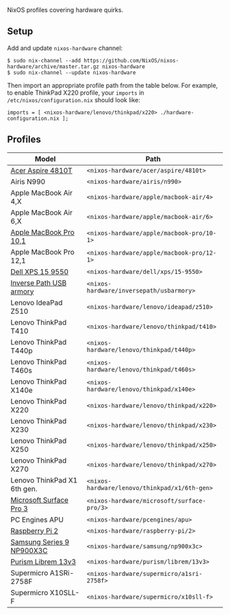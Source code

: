 NixOS profiles covering hardware quirks.

** Setup

Add and update ~nixos-hardware~ channel:

  : $ sudo nix-channel --add https://github.com/NixOS/nixos-hardware/archive/master.tar.gz nixos-hardware
  : $ sudo nix-channel --update nixos-hardware

Then import an appropriate profile path from the table below. For example, to
enable ThinkPad X220 profile, your ~imports~ in ~/etc/nixos/configuration.nix~
should look like:

  : imports = [ <nixos-hardware/lenovo/thinkpad/x220> ./hardware-configuration.nix ];

** Profiles

|-----------------------------+-----------------------------------------------|
| Model                       | Path                                          |
|-----------------------------+-----------------------------------------------|
| [[file:acer/aspire/4810t][Acer Aspire 4810T]]           | ~<nixos-hardware/acer/aspire/4810t>~          |
| Airis N990                  | ~<nixos-hardware/airis/n990>~                 |
| Apple MacBook Air 4,X       | ~<nixos-hardware/apple/macbook-air/4>~        |
| Apple MacBook Air 6,X       | ~<nixos-hardware/apple/macbook-air/6>~        |
| [[file:apple/macbook-pro/10-1][Apple MacBook Pro 10,1]]      | ~<nixos-hardware/apple/macbook-pro/10-1>~     |
| Apple MacBook Pro 12,1      | ~<nixos-hardware/apple/macbook-pro/12-1>~     |
| [[file:dell/xps/15-9550][Dell XPS 15 9550]]            | ~<nixos-hardware/dell/xps/15-9550>~           |
| [[file:inversepath/usbarmory][Inverse Path USB armory]]     | ~<nixos-hardware/inversepath/usbarmory>~      |
| Lenovo IdeaPad Z510         | ~<nixos-hardware/lenovo/ideapad/z510>~        |
| Lenovo ThinkPad T410        | ~<nixos-hardware/lenovo/thinkpad/t410>~       |
| Lenovo ThinkPad T440p       | ~<nixos-hardware/lenovo/thinkpad/t440p>~      |
| Lenovo ThinkPad T460s       | ~<nixos-hardware/lenovo/thinkpad/t460s>~      |
| Lenovo ThinkPad X140e       | ~<nixos-hardware/lenovo/thinkpad/x140e>~      |
| Lenovo ThinkPad X220        | ~<nixos-hardware/lenovo/thinkpad/x220>~       |
| Lenovo ThinkPad X230        | ~<nixos-hardware/lenovo/thinkpad/x230>~       |
| Lenovo ThinkPad X250        | ~<nixos-hardware/lenovo/thinkpad/x250>~       |
| Lenovo ThinkPad X270        | ~<nixos-hardware/lenovo/thinkpad/x270>~       |
| Lenovo ThinkPad X1 6th gen. | ~<nixos-hardware/lenovo/thinkpad/x1/6th-gen>~ |
| [[file:microsoft/surface-pro/3][Microsoft Surface Pro 3]]     | ~<nixos-hardware/microsoft/surface-pro/3>~    |
| PC Engines APU              | ~<nixos-hardware/pcengines/apu>~              |
| [[file:raspberry-pi/2][Raspberry Pi 2]]              | ~<nixos-hardware/raspberry-pi/2>~             |
| [[file:samsung/np900x3c][Samsung Series 9 NP900X3C]]   | ~<nixos-hardware/samsung/np900x3c>~           |
| [[file:purism/librem/13v3][Purism Librem 13v3]]          | ~<nixos-hardware/purism/librem/13v3>~         |
| Supermicro A1SRi-2758F      | ~<nixos-hardware/supermicro/a1sri-2758f>~     |
| Supermicro X10SLL-F         | ~<nixos-hardware/supermicro/x10sll-f>~        |
|-----------------------------+-----------------------------------------------|
